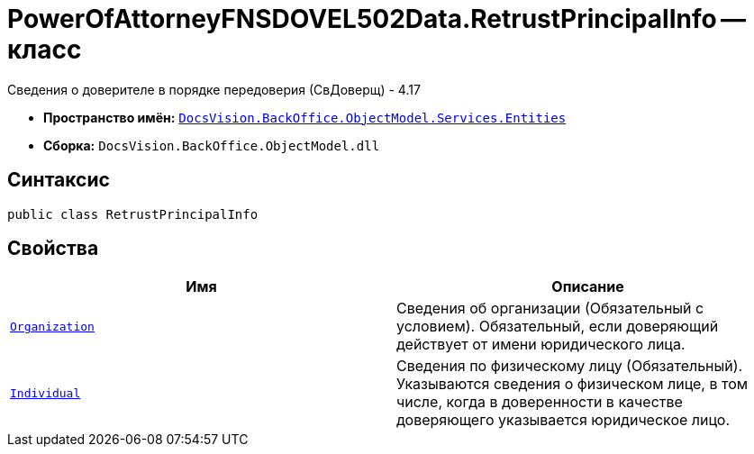 = PowerOfAttorneyFNSDOVEL502Data.RetrustPrincipalInfo -- класс

Сведения о доверителе в порядке передоверия (СвДоверщ) - 4.17

* *Пространство имён:* `xref:Entities/Entities_NS.adoc[DocsVision.BackOffice.ObjectModel.Services.Entities]`
* *Сборка:* `DocsVision.BackOffice.ObjectModel.dll`

== Синтаксис

[source,csharp]
----
public class RetrustPrincipalInfo
----

== Свойства

[cols=",",options="header"]
|===
|Имя |Описание

|`xref:BackOffice-ObjectModel-Services-Entities:Entities/PowerOfAttorneyFNSDOVEL502Data.OrganizationInfo_CL.adoc[Organization]`
|Сведения об организации (Обязательный с условием). Обязательный, если доверяющий действует от имени юридического лица.

|`xref:BackOffice-ObjectModel-Services-Entities:Entities/PowerOfAttorneyFNSDOVEL502Data.IndividualInfo3_CL.adoc[Individual]`
|Сведения по физическому лицу (Обязательный). Указываются сведения о физическом лице, в том числе, когда в доверенности в качестве доверяющего указывается юридическое лицо.

|===
